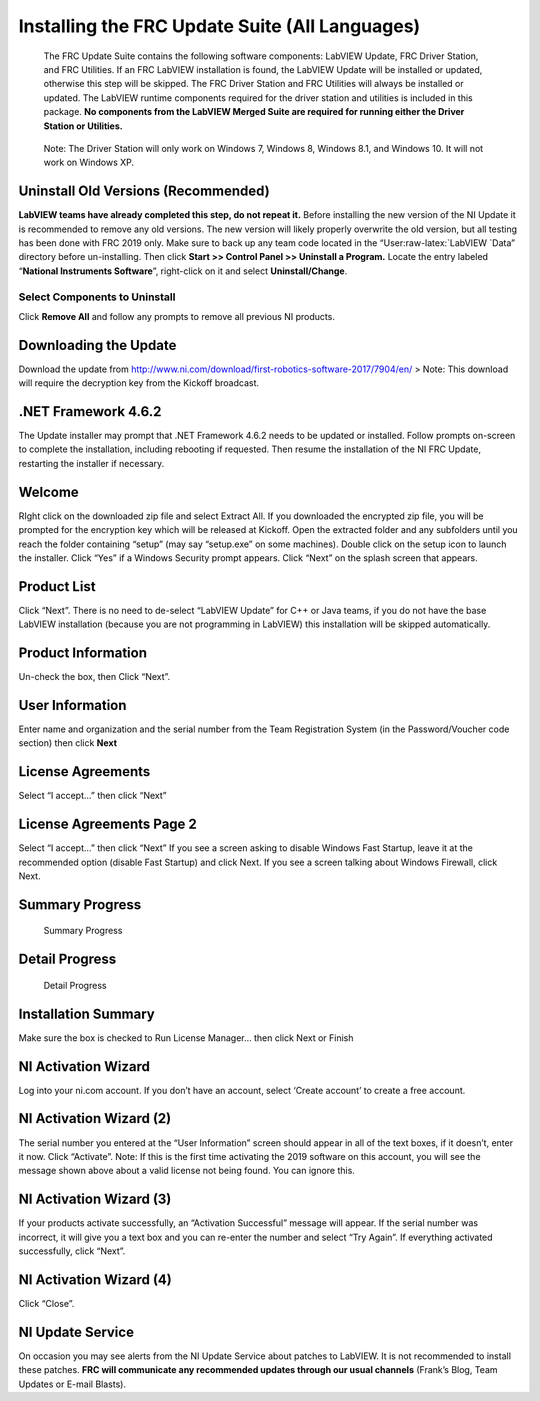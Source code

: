 Installing the FRC Update Suite (All Languages)
===============================================

    The FRC Update Suite contains the following software components:
    LabVIEW Update, FRC Driver Station, and FRC Utilities. If an FRC
    LabVIEW installation is found, the LabVIEW Update will be installed
    or updated, otherwise this step will be skipped. The FRC Driver
    Station and FRC Utilities will always be installed or updated. The
    LabVIEW runtime components required for the driver station and
    utilities is included in this package. **No components from the
    LabVIEW Merged Suite are required for running either the Driver
    Station or Utilities.**

..

    Note: The Driver Station will only work on Windows 7, Windows 8,
    Windows 8.1, and Windows 10. It will not work on Windows XP.

Uninstall Old Versions (Recommended)
------------------------------------

|Uninstaller| **LabVIEW teams have already completed this step, do not
repeat it.** Before installing the new version of the NI Update it is
recommended to remove any old versions. The new version will likely
properly overwrite the old version, but all testing has been done with
FRC 2019 only. Make sure to back up any team code located in the
“User:raw-latex:`\LabVIEW `Data” directory before un-installing. Then
click **Start >> Control Panel >> Uninstall a Program.** Locate the
entry labeled “**National Instruments Software**”, right-click on it and
select **Uninstall/Change**.

Select Components to Uninstall
~~~~~~~~~~~~~~~~~~~~~~~~~~~~~~

|Remove All| Click **Remove All** and follow any prompts to remove all
previous NI products.

Downloading the Update
----------------------

Download the update from
http://www.ni.com/download/first-robotics-software-2017/7904/en/ > Note:
This download will require the decryption key from the Kickoff
broadcast.

.NET Framework 4.6.2
--------------------

The Update installer may prompt that .NET Framework 4.6.2 needs to be
updated or installed. Follow prompts on-screen to complete the
installation, including rebooting if requested. Then resume the
installation of the NI FRC Update, restarting the installer if
necessary.

Welcome
-------

|Welcome| RIght click on the downloaded zip file and select Extract All.
If you downloaded the encrypted zip file, you will be prompted for the
encryption key which will be released at Kickoff. Open the extracted
folder and any subfolders until you reach the folder containing “setup”
(may say “setup.exe” on some machines). Double click on the setup icon
to launch the installer. Click “Yes” if a Windows Security prompt
appears. Click “Next” on the splash screen that appears.

Product List
------------

|Product List| Click “Next”. There is no need to de-select “LabVIEW
Update” for C++ or Java teams, if you do not have the base LabVIEW
installation (because you are not programming in LabVIEW) this
installation will be skipped automatically.

Product Information
-------------------

|Product Information| Un-check the box, then Click “Next”.

User Information
----------------

|User Information| Enter name and organization and the serial number
from the Team Registration System (in the Password/Voucher code section)
then click **Next**

License Agreements
------------------

|License Agreements| Select “I accept…” then click “Next”

License Agreements Page 2
-------------------------

|License Agreements Page 2| Select “I accept…” then click “Next” If you
see a screen asking to disable Windows Fast Startup, leave it at the
recommended option (disable Fast Startup) and click Next. If you see a
screen talking about Windows Firewall, click Next.

Summary Progress
----------------

.. figure:: images/update-suite/summary-progress.png
   :alt: Summary Progress

   Summary Progress

Detail Progress
---------------

.. figure:: images/update-suite/detail-progress.png
   :alt: Detail Progress

   Detail Progress

Installation Summary
--------------------

|Installation Summary| Make sure the box is checked to Run License
Manager… then click Next or Finish

NI Activation Wizard
--------------------

|NI Activation Wizard| Log into your ni.com account. If you don’t have
an account, select ‘Create account’ to create a free account.

NI Activation Wizard (2)
------------------------

|NI Activation Wizard 2| The serial number you entered at the “User
Information” screen should appear in all of the text boxes, if it
doesn’t, enter it now. Click “Activate”. Note: If this is the first time
activating the 2019 software on this account, you will see the message
shown above about a valid license not being found. You can ignore this.

NI Activation Wizard (3)
------------------------

|NI Activation Wizard 3| If your products activate successfully, an
“Activation Successful” message will appear. If the serial number was
incorrect, it will give you a text box and you can re-enter the number
and select “Try Again”. If everything activated successfully, click
“Next”.

NI Activation Wizard (4)
------------------------

|NI Activation Wizard 4| Click “Close”.

NI Update Service
-----------------

|NI Update Service| On occasion you may see alerts from the NI Update
Service about patches to LabVIEW. It is not recommended to install these
patches. **FRC will communicate any recommended updates through our
usual channels** (Frank’s Blog, Team Updates or E-mail Blasts).

.. |Uninstaller| image:: images/update-suite/uninstall.png
.. |Remove All| image:: images/update-suite/remove-all.jpg
.. |Welcome| image:: images/update-suite/welcome.png
.. |Product List| image:: images/update-suite/product-list.png
.. |Product Information| image:: images/update-suite/product-information.png
.. |User Information| image:: images/update-suite/user-information.png
.. |License Agreements| image:: images/update-suite/license-agreements.png
.. |License Agreements Page 2| image:: images/update-suite/license-agreements-2.png
.. |Installation Summary| image:: images/update-suite/installation-summary.png
.. |NI Activation Wizard| image:: images/update-suite/ni-activation-wizard.png
.. |NI Activation Wizard 2| image:: images/update-suite/ni-activation-wizard-2.png
.. |NI Activation Wizard 3| image:: images/update-suite/ni-activation-wizard-3.png
.. |NI Activation Wizard 4| image:: images/update-suite/ni-activation-wizard-4.png
.. |NI Update Service| image:: images/update-suite/ni-update-service.png
